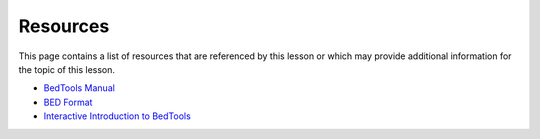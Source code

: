 Resources
=========
This page contains a list of resources that are referenced by this lesson or which
may provide additional information for the topic of this lesson.

- `BedTools Manual <https://bedtools.readthedocs.io/en/latest/>`_
- `BED Format <https://bedtools.readthedocs.io/en/latest/content/general-usage.html>`__
- `Interactive Introduction to BedTools <https://sandbox.bio/tutorials/?id=bedtools-intro&step=0>`_
